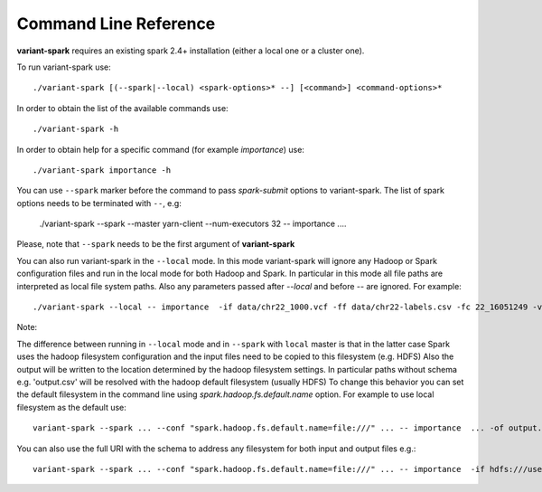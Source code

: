 .. _sec-cmd_ref:

=======================================
Command Line Reference
=======================================

**variant-spark** requires an existing spark 2.4+ installation (either a local one or a cluster one).

To run variant-spark use:
::

    ./variant-spark [(--spark|--local) <spark-options>* --] [<command>] <command-options>*

In order to obtain the list of the available commands use:
::

    ./variant-spark -h
    
In order to obtain help for a specific command (for example `importance`) use:
::

    ./variant-spark importance -h

You can use ``--spark`` marker before the command to pass `spark-submit` options to variant-spark. The list of spark options needs to be terminated with ``--``, e.g:

    ./variant-spark --spark --master yarn-client --num-executors 32 -- importance .... 
    
Please, note that ``--spark`` needs to be the first argument of **variant-spark**

You can also run variant-spark in the ``--local`` mode. In this mode variant-spark will ignore any Hadoop or Spark configuration files and run in the local mode for both Hadoop and Spark.
In particular in this mode all file paths are interpreted as local file system paths. Also any parameters passed after `--local` and before `--` are ignored. 
For example:
::

    ./variant-spark --local -- importance  -if data/chr22_1000.vcf -ff data/chr22-labels.csv -fc 22_16051249 -v -rn 500 -rbs 20 -ro

Note: 

The difference between running in ``--local`` mode and in ``--spark`` with ``local`` master is that in the latter case Spark uses the hadoop filesystem configuration and the input files need to be copied to this filesystem (e.g. HDFS) 
Also the output will be written to the location determined by the hadoop filesystem settings. In particular paths without schema e.g. 'output.csv' will be resolved with the hadoop default filesystem (usually HDFS)
To change this behavior you can set the default filesystem in the command line using `spark.hadoop.fs.default.name` option. For example to use local filesystem as the default use:
::

    variant-spark --spark ... --conf "spark.hadoop.fs.default.name=file:///" ... -- importance  ... -of output.csv

You can also use the full URI with the schema to address any filesystem for both input and output files e.g.:
::

    variant-spark --spark ... --conf "spark.hadoop.fs.default.name=file:///" ... -- importance  -if hdfs:///user/data/input.csv ... -of output.csv



